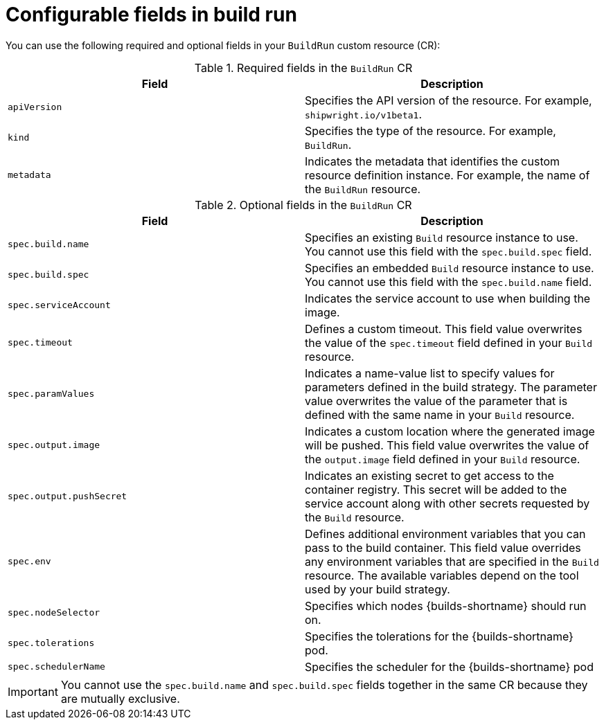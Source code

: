 // This module is included in the following assembly:
//
// * configuring/configuring-build-runs.adoc

:_mod-docs-content-type: REFERENCE
[id="ob-configurable-fields-in-build-run_{context}"]
= Configurable fields in build run

[role="_abstract"] 

You can use the following required and optional fields in your `BuildRun` custom resource (CR):

.Required fields in the `BuildRun` CR
[options="header",cols="30%,15%,55%"]
[cols="1,1"]
|===
| Field | Description

| `apiVersion`
| Specifies the API version of the resource. For example, `shipwright.io/v1beta1`.

| `kind`
| Specifies the type of the resource. For example, `BuildRun`.

| `metadata`
| Indicates the metadata that identifies the custom resource definition instance. For example, the name of the `BuildRun` resource.
|===

.Optional fields in the `BuildRun` CR
[options="header",cols="30%,15%,55%"]
[cols="1,1"]
|===
| Field | Description

| `spec.build.name`
| Specifies an existing `Build` resource instance to use. You cannot use this field with the `spec.build.spec` field.

| `spec.build.spec`
| Specifies an embedded `Build` resource instance to use. You cannot use this field with the `spec.build.name` field.

| `spec.serviceAccount`
| Indicates the service account to use when building the image.

| `spec.timeout`
| Defines a custom timeout. This field value overwrites the value of the `spec.timeout` field defined in your `Build` resource.

| `spec.paramValues`
| Indicates a name-value list to specify values for parameters defined in the build strategy. The parameter value overwrites the value of the parameter that is defined with the same name in your `Build` resource.

| `spec.output.image`
| Indicates a custom location where the generated image will be pushed. This field value overwrites the value of the `output.image` field defined in your `Build` resource.

| `spec.output.pushSecret`
| Indicates an existing secret to get access to the container registry. This secret will be added to the service account along with other secrets requested by the `Build` resource.

| `spec.env`
| Defines additional environment variables that you can pass to the build container. This field value overrides any environment variables that are specified in the `Build` resource. The available variables depend on the tool used by your build strategy.

| `spec.nodeSelector`
| Specifies which nodes {builds-shortname} should run on.

| `spec.tolerations`
| Specifies the tolerations for the {builds-shortname} pod.

| `spec.schedulerName`
| Specifies the scheduler for the {builds-shortname} pod
|===


[IMPORTANT]
====
You cannot use the `spec.build.name` and `spec.build.spec` fields together in the same CR because they are mutually exclusive. 
====
